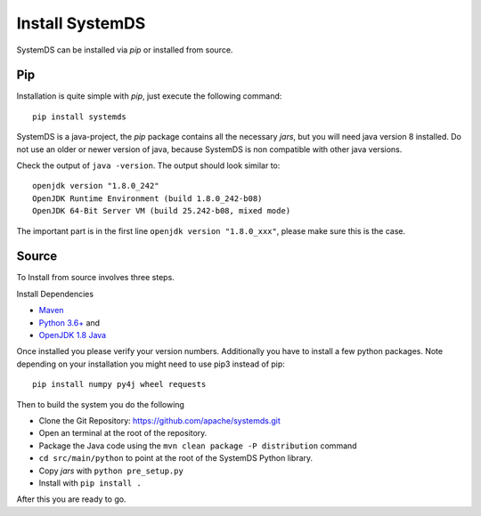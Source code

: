 .. -------------------------------------------------------------
..
.. Licensed to the Apache Software Foundation (ASF) under one
.. or more contributor license agreements.  See the NOTICE file
.. distributed with this work for additional information
.. regarding copyright ownership.  The ASF licenses this file
.. to you under the Apache License, Version 2.0 (the
.. "License"); you may not use this file except in compliance
.. with the License.  You may obtain a copy of the License at
..
..   http://www.apache.org/licenses/LICENSE-2.0
..
.. Unless required by applicable law or agreed to in writing,
.. software distributed under the License is distributed on an
.. "AS IS" BASIS, WITHOUT WARRANTIES OR CONDITIONS OF ANY
.. KIND, either express or implied.  See the License for the
.. specific language governing permissions and limitations
.. under the License.
..
.. -------------------------------------------------------------


Install SystemDS
================

SystemDS can be installed via `pip` or installed from source.


Pip
---

Installation is quite simple with `pip`, just execute the following command::

  pip install systemds

SystemDS is a java-project, the `pip` package contains all the necessary `jars`,
but you will need java version 8 installed. Do not use an older or newer
version of java, because SystemDS is non compatible with other java versions.

Check the output of ``java -version``. The output should look similar to::

  openjdk version "1.8.0_242"
  OpenJDK Runtime Environment (build 1.8.0_242-b08)
  OpenJDK 64-Bit Server VM (build 25.242-b08, mixed mode)

The important part is in the first line ``openjdk version "1.8.0_xxx"``,
please make sure this is the case.


Source
------

To Install from source involves three steps.

Install Dependencies 

- `Maven <https://maven.apache.org/>`_ 
- `Python 3.6+ <https://www.python.org/downloads/>`_ and
- `OpenJDK 1.8 Java <https://openjdk.java.net/install/>`_

Once installed you please verify your version numbers. 
Additionally you have to install a few python packages.
Note depending on your installation you might need to use pip3 instead of pip::

  pip install numpy py4j wheel requests

Then to build the system you do the following

- Clone the Git Repository: https://github.com/apache/systemds.git
- Open an terminal at the root of the repository.
- Package the Java code using the ``mvn clean package -P distribution`` command
- ``cd src/main/python`` to point at the root of the SystemDS Python library.
- Copy `jars` with ``python pre_setup.py``
- Install with ``pip install .``

After this you are ready to go.
